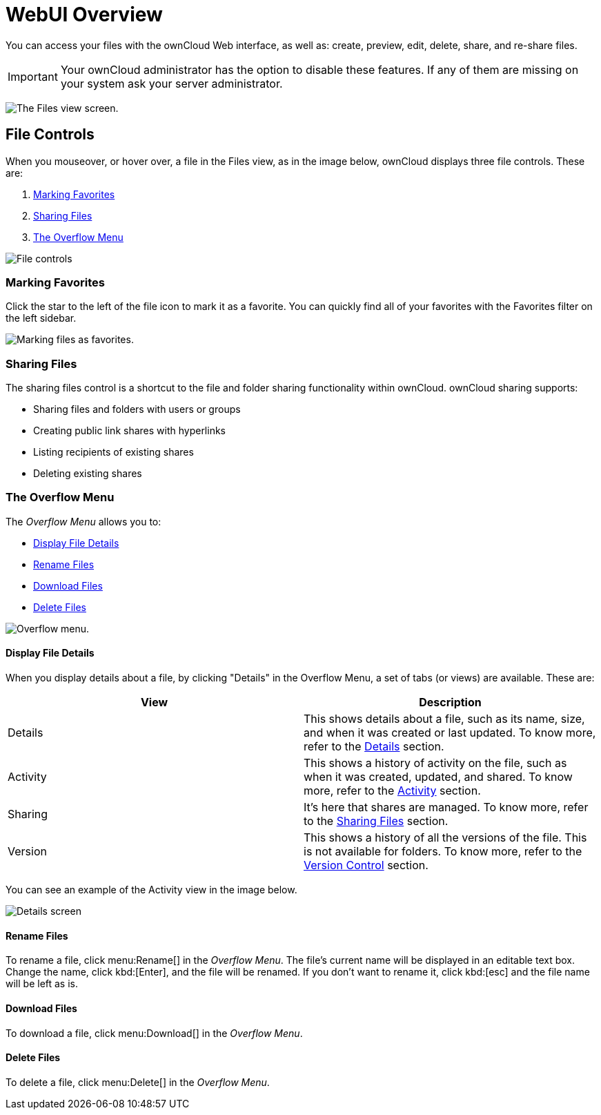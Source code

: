 = WebUI Overview

You can access your files with the ownCloud Web interface, as well as:
create, preview, edit, delete, share, and re-share files.

IMPORTANT: Your ownCloud administrator has the option to disable these features. If any of them are missing on your system ask your server administrator.

image:files_page.png[The Files view screen.]

[[file-controls]]
== File Controls

When you mouseover, or hover over, a file in the Files view, as in the
image below, ownCloud displays three file controls. These are:

1.  xref:marking-favorites[Marking Favorites]
2.  xref:sharing-files[Sharing Files]
3.  xref:the-overflow-menu[The Overflow Menu]

image:files_file-controls.png[File controls]

[[marking-favorites]]
=== Marking Favorites

Click the star to the left of the file icon to mark it as a favorite.
You can quickly find all of your favorites with the Favorites filter on the
left sidebar.

image:files_mark-as-favorite.png[Marking files as favorites.]

[[sharing-files]]
=== Sharing Files

The sharing files control is a shortcut to the file and folder sharing
functionality within ownCloud. ownCloud sharing supports:

* Sharing files and folders with users or groups
* Creating public link shares with hyperlinks
* Listing recipients of existing shares
* Deleting existing shares

[[the-overflow-menu]]
=== The Overflow Menu

The _Overflow Menu_ allows you to:

* xref:display-file-details[Display File Details]
* xref:rename-files[Rename Files]
* xref:download-files[Download Files]
* xref:delete-files[Delete Files]

image:files_page-3.png[Overflow menu.]

[[display-file-details]]
==== Display File Details

When you display details about a file, by clicking "Details" in the
Overflow Menu, a set of tabs (or views) are available. These are:

[cols=",",options="header",]
|======================================================================
| View | Description
| Details | This shows details about a file, such as its name, size,
 and when it was created or last updated. To know more, refer to
 the xref:files/webgui/details.adoc[Details] section.
| Activity | This shows a history of activity on the file, such as when
 it was created, updated, and shared. To know more, refer to
 the xref:files/webgui/activity.adoc[Activity] section.
| Sharing | It’s here that shares are managed. To know more, refer to
 the xref:files/webgui/sharing.adoc[Sharing Files] section.
| Version | This shows a history of all the versions of the file. This is
 not available for folders. To know more, refer to
 the xref:files/version_control.adoc[Version Control] section.
|======================================================================

You can see an example of the Activity view in the image below.

image:files_page-4.png[Details screen]

==== Rename Files

To rename a file, click menu:Rename[] in the _Overflow Menu_. 
The file's current name will be displayed in an editable text box. 
Change the name, click kbd:[Enter], and the file will be renamed.
If you don’t want to rename it, click kbd:[esc] and the file name will be left as is.

==== Download Files

To download a file, click menu:Download[] in the _Overflow Menu_. 

==== Delete Files

To delete a file, click menu:Delete[] in the _Overflow Menu_. 
